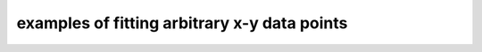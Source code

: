 .. _fitting examples:

examples of fitting arbitrary x-y data points
=============================================

.. plot:: ../examples/fitting_1.py
    :include-source:

.. plot:: ../examples/fitting_2.py
    :include-source:


